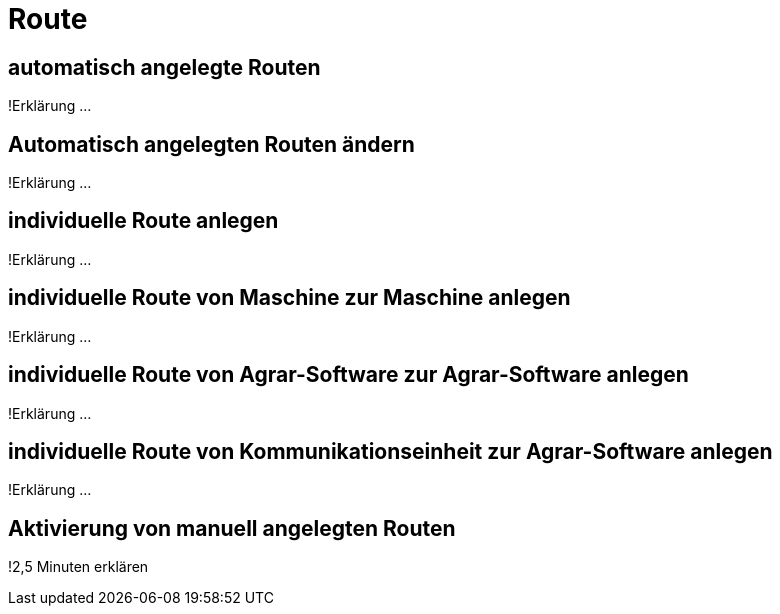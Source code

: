 :imagesdir: _images/

= Route

== automatisch angelegte Routen
!Erklärung ...

== Automatisch angelegten Routen ändern
!Erklärung ...

== individuelle Route anlegen
!Erklärung ...

== individuelle Route von Maschine zur Maschine anlegen
!Erklärung ...

== individuelle Route von Agrar-Software zur Agrar-Software anlegen
!Erklärung ... 

== individuelle Route von Kommunikationseinheit zur Agrar-Software anlegen 
!Erklärung ...

== Aktivierung von manuell angelegten Routen
!2,5 Minuten erklären



